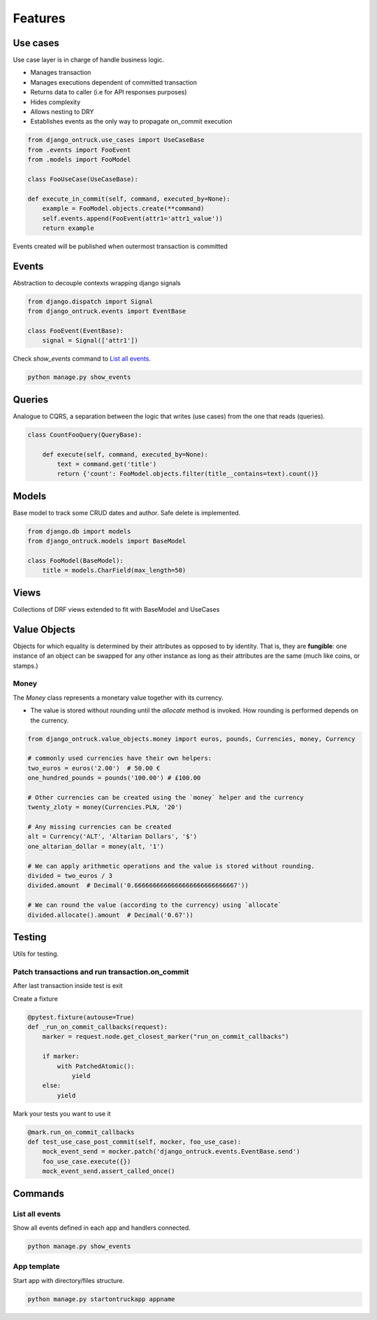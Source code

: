 ============
Features
============


*********
Use cases
*********

Use case layer is in charge of handle business logic.

- Manages transaction
- Manages executions dependent of committed transaction
- Returns data to caller (i.e for API responses purposes)
- Hides complexity
- Allows nesting to DRY
- Establishes events as the only way to propagate on_commit execution


.. code-block:: python

    from django_ontruck.use_cases import UseCaseBase
    from .events import FooEvent
    from .models import FooModel

    class FooUseCase(UseCaseBase):

    def execute_in_commit(self, command, executed_by=None):
        example = FooModel.objects.create(**command)
        self.events.append(FooEvent(attr1='attr1_value'))
        return example


Events created will be published when outermost transaction is committed

*********
Events
*********

Abstraction to decouple contexts wrapping django signals

.. code-block:: python

    from django.dispatch import Signal
    from django_ontruck.events import EventBase

    class FooEvent(EventBase):
        signal = Signal(['attr1'])


Check `show_events` command to `List all events`_.

.. code-block:: shell

    python manage.py show_events

.. image:: images/show_events_command.png


*********
Queries
*********

Analogue to CQRS, a separation between the logic that writes (use cases) from the one that reads (queries).

.. code-block:: python

    class CountFooQuery(QueryBase):

        def execute(self, command, executed_by=None):
            text = command.get('title')
            return {'count': FooModel.objects.filter(title__contains=text).count()}


*********
Models
*********

Base model to track some CRUD dates and author. Safe delete is implemented.


.. code-block:: python

    from django.db import models
    from django_ontruck.models import BaseModel

    class FooModel(BaseModel):
        title = models.CharField(max_length=50)


*********
Views
*********

Collections of DRF views extended to fit with BaseModel and UseCases

***************
Value Objects
***************

Objects for which equality is determined by their attributes as opposed to by identity.
That is, they are **fungible**: one instance of an object can be swapped for
any other instance as long as their attributes are the same (much like coins, or stamps.)

Money
-----
The `Money` class represents a monetary value together with its currency.

- The value is stored without rounding until the `allocate` method is invoked. How rounding is performed depends on the currency.

.. code-block:: python

   from django_ontruck.value_objects.money import euros, pounds, Currencies, money, Currency

   # commonly used currencies have their own helpers:
   two_euros = euros('2.00')  # 50.00 €
   one_hundred_pounds = pounds('100.00') # £100.00

   # Other currencies can be created using the `money` helper and the currency
   twenty_zloty = money(Currencies.PLN, '20')

   # Any missing currencies can be created
   alt = Currency('ALT', 'Altarian Dollars', '$')
   one_altarian_dollar = money(alt, '1')

   # We can apply arithmetic operations and the value is stored without rounding.
   divided = two_euros / 3
   divided.amount  # Decimal('0.6666666666666666666666666667'))

   # We can round the value (according to the currency) using `allocate`
   divided.allocate().amount  # Decimal('0.67'))



*********
Testing
*********

Utils for testing.

Patch transactions and run transaction.on_commit
------------------------------------------------



After last transaction inside test is exit

Create a fixture

.. code-block:: python

    @pytest.fixture(autouse=True)
    def _run_on_commit_callbacks(request):
        marker = request.node.get_closest_marker("run_on_commit_callbacks")

        if marker:
            with PatchedAtomic():
                yield
        else:
            yield

Mark your tests you want to use it

.. code-block:: python

        @mark.run_on_commit_callbacks
        def test_use_case_post_commit(self, mocker, foo_use_case):
            mock_event_send = mocker.patch('django_ontruck.events.EventBase.send')
            foo_use_case.execute({})
            mock_event_send.assert_called_once()



*********
Commands
*********

List all events
-----------------

Show all events defined in each app and handlers connected.

.. code-block:: shell

    python manage.py show_events

.. image:: images/show_events_command.png


App template
-------------

Start app with directory/files structure.

.. code-block:: python

    python manage.py startontruckapp appname
